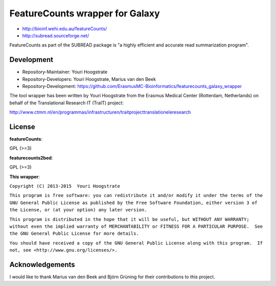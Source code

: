 FeatureCounts wrapper for Galaxy
================================

* http://bioinf.wehi.edu.au/featureCounts/
* http://subread.sourceforge.net/

FeatureCounts as part of the SUBREAD package is "a highly efficient and
accurate read summarization program".

Development
-----------

* Repository-Maintainer: Youri Hoogstrate
* Repository-Developers: Youri Hoogstrate, Marius van den Beek

* Repository-Development: https://github.com/ErasmusMC-Bioinformatics/featurecounts_galaxy_wrapper

The tool wrapper has been written by Youri Hoogstrate from the Erasmus
Medical Center (Rotterdam, Netherlands) on behalf of the Translational
Research IT (TraIT) project:

http://www.ctmm.nl/en/programmas/infrastructuren/traitprojecttranslationeleresearch

License
-------

**featureCounts**:

GPL (>=3)

**featurecounts2bed**:

GPL (>=3)

**This wrapper**:

``Copyright (C) 2013-2015  Youri Hoogstrate``

``This program is free software: you can redistribute it and/or modify
it under the terms of the GNU General Public License as published by
the Free Software Foundation, either version 3 of the License, or
(at your option) any later version.``

``This program is distributed in the hope that it will be useful,
but WITHOUT ANY WARRANTY; without even the implied warranty of
MERCHANTABILITY or FITNESS FOR A PARTICULAR PURPOSE.  See the
GNU General Public License for more details.``

``You should have received a copy of the GNU General Public License
along with this program.  If not, see <http://www.gnu.org/licenses/>.``

Acknowledgements
----------------

I would like to thank Marius van den Beek and Björn Grüning for their contributions to this project.
